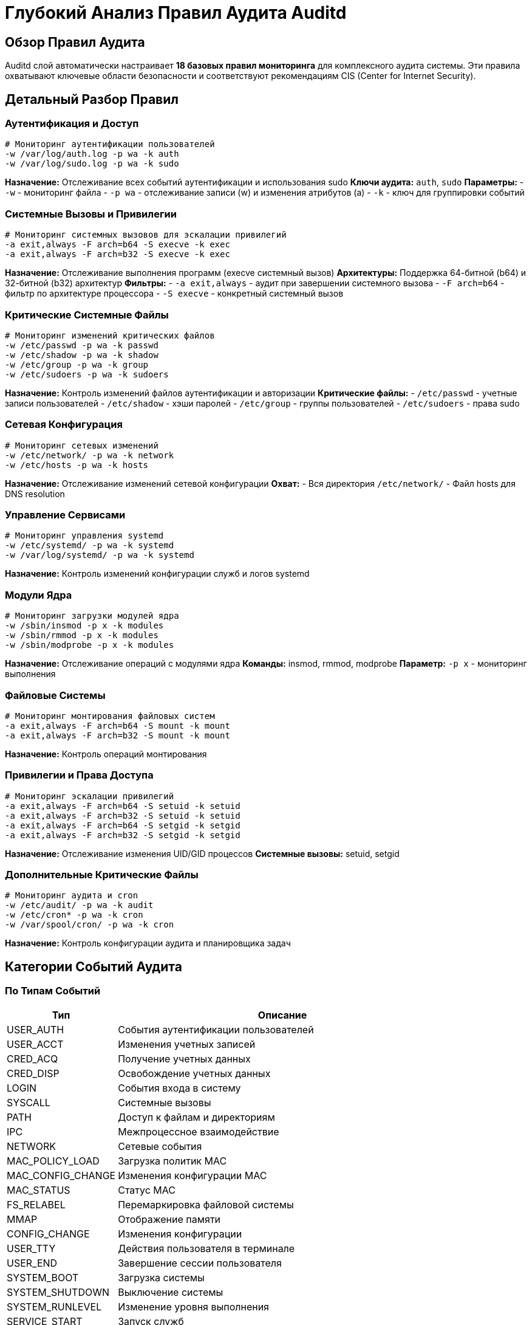 = Глубокий Анализ Правил Аудита Auditd

== Обзор Правил Аудита

Auditd слой автоматически настраивает **18 базовых правил мониторинга** для комплексного аудита системы. Эти правила охватывают ключевые области безопасности и соответствуют рекомендациям CIS (Center for Internet Security).

== Детальный Разбор Правил

=== Аутентификация и Доступ

[source,bash]
----
# Мониторинг аутентификации пользователей
-w /var/log/auth.log -p wa -k auth
-w /var/log/sudo.log -p wa -k sudo
----

*Назначение:* Отслеживание всех событий аутентификации и использования sudo
*Ключи аудита:* `auth`, `sudo`
*Параметры:*
- `-w` - мониторинг файла
- `-p wa` - отслеживание записи (w) и изменения атрибутов (a)
- `-k` - ключ для группировки событий

=== Системные Вызовы и Привилегии

[source,bash]
----
# Мониторинг системных вызовов для эскалации привилегий
-a exit,always -F arch=b64 -S execve -k exec
-a exit,always -F arch=b32 -S execve -k exec
----

*Назначение:* Отслеживание выполнения программ (execve системный вызов)
*Архитектуры:* Поддержка 64-битной (b64) и 32-битной (b32) архитектур
*Фильтры:*
- `-a exit,always` - аудит при завершении системного вызова
- `-F arch=b64` - фильтр по архитектуре процессора
- `-S execve` - конкретный системный вызов

=== Критические Системные Файлы

[source,bash]
----
# Мониторинг изменений критических файлов
-w /etc/passwd -p wa -k passwd
-w /etc/shadow -p wa -k shadow
-w /etc/group -p wa -k group
-w /etc/sudoers -p wa -k sudoers
----

*Назначение:* Контроль изменений файлов аутентификации и авторизации
*Критические файлы:*
- `/etc/passwd` - учетные записи пользователей
- `/etc/shadow` - хэши паролей
- `/etc/group` - группы пользователей
- `/etc/sudoers` - права sudo

=== Сетевая Конфигурация

[source,bash]
----
# Мониторинг сетевых изменений
-w /etc/network/ -p wa -k network
-w /etc/hosts -p wa -k hosts
----

*Назначение:* Отслеживание изменений сетевой конфигурации
*Охват:*
- Вся директория `/etc/network/`
- Файл hosts для DNS resolution

=== Управление Сервисами

[source,bash]
----
# Мониторинг управления systemd
-w /etc/systemd/ -p wa -k systemd
-w /var/log/systemd/ -p wa -k systemd
----

*Назначение:* Контроль изменений конфигурации служб и логов systemd

=== Модули Ядра

[source,bash]
----
# Мониторинг загрузки модулей ядра
-w /sbin/insmod -p x -k modules
-w /sbin/rmmod -p x -k modules
-w /sbin/modprobe -p x -k modules
----

*Назначение:* Отслеживание операций с модулями ядра
*Команды:* insmod, rmmod, modprobe
*Параметр:* `-p x` - мониторинг выполнения

=== Файловые Системы

[source,bash]
----
# Мониторинг монтирования файловых систем
-a exit,always -F arch=b64 -S mount -k mount
-a exit,always -F arch=b32 -S mount -k mount
----

*Назначение:* Контроль операций монтирования

=== Привилегии и Права Доступа

[source,bash]
----
# Мониторинг эскалации привилегий
-a exit,always -F arch=b64 -S setuid -k setuid
-a exit,always -F arch=b32 -S setuid -k setuid
-a exit,always -F arch=b64 -S setgid -k setgid
-a exit,always -F arch=b32 -S setgid -k setgid
----

*Назначение:* Отслеживание изменения UID/GID процессов
*Системные вызовы:* setuid, setgid

=== Дополнительные Критические Файлы

[source,bash]
----
# Мониторинг аудита и cron
-w /etc/audit/ -p wa -k audit
-w /etc/cron* -p wa -k cron
-w /var/spool/cron/ -p wa -k cron
----

*Назначение:* Контроль конфигурации аудита и планировщика задач

== Категории Событий Аудита

=== По Типам Событий

[cols="1,3",options="header"]
|===
| Тип | Описание

| USER_AUTH
| События аутентификации пользователей

| USER_ACCT
| Изменения учетных записей

| CRED_ACQ
| Получение учетных данных

| CRED_DISP
| Освобождение учетных данных

| LOGIN
| События входа в систему

| SYSCALL
| Системные вызовы

| PATH
| Доступ к файлам и директориям

| IPC
| Межпроцессное взаимодействие

| NETWORK
| Сетевые события

| MAC_POLICY_LOAD
| Загрузка политик MAC

| MAC_CONFIG_CHANGE
| Изменения конфигурации MAC

| MAC_STATUS
| Статус MAC

| FS_RELABEL
| Перемаркировка файловой системы

| MMAP
| Отображение памяти

| CONFIG_CHANGE
| Изменения конфигурации

| USER_TTY
| Действия пользователя в терминале

| USER_END
| Завершение сессии пользователя

| SYSTEM_BOOT
| Загрузка системы

| SYSTEM_SHUTDOWN
| Выключение системы

| SYSTEM_RUNLEVEL
| Изменение уровня выполнения

| SERVICE_START
| Запуск служб

| SERVICE_STOP
| Остановка служб

| DAC_SET
| Изменения DAC (Discretionary Access Control)

| CHGRP_ID
| Изменения группы

| TEST
| Тестовые события
|===

=== По Уровням Важности

[cols="1,3",options="header"]
|===
| Уровень | Описание

| critical
| Критические события безопасности

| high
| Высокий приоритет безопасности

| medium
| Средний приоритет

| low
| Низкий приоритет

| informational
| Информационные события
|===

== Примеры Кастомных Правил

=== Мониторинг Конкретных Директорий

[source,bash]
----
# Мониторинг директории с конфиденциальными данными
-w /opt/confidential/ -p rwa -k confidential_data

# Мониторинг домашней директории администратора
-w /home/admin/ -p wa -k admin_home

# Мониторинг директории с финансовыми данными
-w /var/finance/ -p rwa -k financial_data
----

=== Мониторинг Конкретных Команд

[source,bash]
----
# Мониторинг выполнения определенных команд
-w /usr/bin/passwd -p x -k passwd_command
-w /usr/bin/useradd -p x -k user_management
-w /usr/bin/usermod -p x -k user_management
-w /usr/bin/userdel -p x -k user_management
----

=== Мониторинг Сетевой Активности

[source,bash]
----
# Мониторинг сетевых подключений
-a exit,always -F arch=b64 -S connect -k network_connect
-a exit,always -F arch=b64 -S accept -k network_accept

# Мониторинг изменений firewall
-w /etc/ufw/ -p wa -k firewall_changes
-w /etc/iptables/ -p wa -k iptables_changes
----

=== Мониторинг Доступа к Файлам

[source,bash]
----
# Мониторинг доступа к конфиденциальным файлам
-a exit,always -F arch=b64 -S open -F path=/etc/shadow -k shadow_access
-a exit,always -F arch=b64 -S open -F path=/etc/sudoers -k sudoers_access

# Мониторинг создания файлов в системных директориях
-a exit,always -F arch=b64 -S creat -F dir=/tmp -k tmp_files
----

== Оптимизация Правил Аудита

=== Производительность

[source,bash]
----
# Уменьшение нагрузки на систему
# Использовать фильтры для снижения количества событий
-a exit,always -F arch=b64 -S execve -F success=1 -k exec_success

# Исключить шумные события
-a exit,never -F arch=b64 -S getpid -k noise
----

=== Масштабируемость

[source,bash]
----
# Разделение правил по категориям для лучшей организации
# Правило 1: Аутентификация
-w /var/log/auth.log -p wa -k auth

# Правило 2: Файлы
-w /etc/passwd -p wa -k system_files

# Правило 3: Сеть
-a exit,always -F arch=b64 -S connect -k network
----

=== Enterprise Масштаб

[source,bash]
----
# Для больших окружений использовать более детальные фильтры
-a exit,always -F arch=b64 -S execve -F uid>=1000 -k user_exec
-a exit,always -F arch=b64 -S execve -F uid<1000 -k system_exec

# Разделить по уровням привилегий
-a exit,always -F arch=b64 -S execve -F euid=0 -k root_exec
----

== Анализ и Отчетность

=== Использование aureport

[source,bash]
----
# Общий отчет о событиях
sudo aureport

# Отчет по аутентификации
sudo aureport -au

# Отчет по изменениям файлов
sudo aureport -f

# Отчет по системным вызовам
sudo aureport -s

# Детальный отчет за период
sudo aureport --start 01/01/2024 --end 01/31/2024
----

=== Использование ausearch

[source,bash]
----
# Поиск событий по ключу
sudo ausearch -k sudo

# Поиск неудачных аутентификаций
sudo ausearch -m USER_AUTH -sv no

# Поиск событий за сегодня
sudo ausearch -ts today

# Поиск по конкретному пользователю
sudo ausearch -ua admin

# Поиск по конкретному файлу
sudo ausearch -f /etc/passwd
----

=== Генерация Отчетов

[source,bash]
----
# Создание ежедневного отчета
sudo aureport -au -ts today > daily_auth_report.txt
sudo aureport -f -ts today > daily_file_report.txt

# Отчет по подозрительной активности
sudo ausearch -k exec -ts today | grep -v "sh\|bash\|ls" > suspicious_exec.txt
----

== Лучшие Практики

=== Организация Правил

1. **Группировка по категориям** с понятными ключами
2. **Использование фильтров** для снижения нагрузки
3. **Регулярный аудит правил** на актуальность
4. **Документирование** каждого правила

=== Производительность

1. **Минимизация количества правил** для критичных систем
2. **Использование фильтров** по архитектуре и UID
3. **Мониторинг backlog** для предотвращения потери событий
4. **Регулярная ротация логов**

=== Безопасность

1. **Регулярное резервное копирование** логов аудита
2. **Централизованная агрегация** для enterprise окружений
3. **Шифрование логов** для конфиденциальной информации
4. **Регулярный анализ** на наличие подозрительной активности

== Примеры Реальных Сценариев

=== Обнаружение Атаки

[source,bash]
----
# Поиск подозрительной активности
sudo ausearch -k exec -ts today | grep -E "(nc|netcat|wget|curl)" | head -10

# Поиск неудачных SSH подключений
sudo ausearch -m USER_AUTH -sv no -ts today | grep sshd

# Поиск изменений системных файлов
sudo ausearch -k system_files -ts today
----

=== Мониторинг Compliance

[source,bash]
----
# Проверка доступа к конфиденциальным файлам
sudo ausearch -f /etc/shadow -ts today

# Мониторинг использования sudo
sudo ausearch -k sudo -ts today | grep -v "systemctl\|journalctl"

# Проверка сетевой активности
sudo ausearch -k network -ts today | grep -v "127.0.0.1\|::1"
----

=== Анализ Производительности

[source,bash]
----
# Анализ наиболее активных процессов
sudo aureport -s | head -20

# Анализ использования системных ресурсов аудитом
sudo auditctl -s

# Мониторинг размера логов
du -sh /var/log/audit/
----

== Заключение

Auditd предоставляет мощную систему для мониторинга безопасности Linux систем. Правильная настройка правил аудита обеспечивает:

- **Комплексный мониторинг** всех критических операций
- **Соответствие стандартам** безопасности (CIS, PCI DSS, HIPAA)
- **Обнаружение угроз** в реальном времени
- **Аудит compliance** для регуляторных требований
- **Оптимизированную производительность** для enterprise окружений

Рекомендуется регулярно пересматривать и оптимизировать правила аудита в соответствии с изменяющимися требованиями безопасности и производительности.
